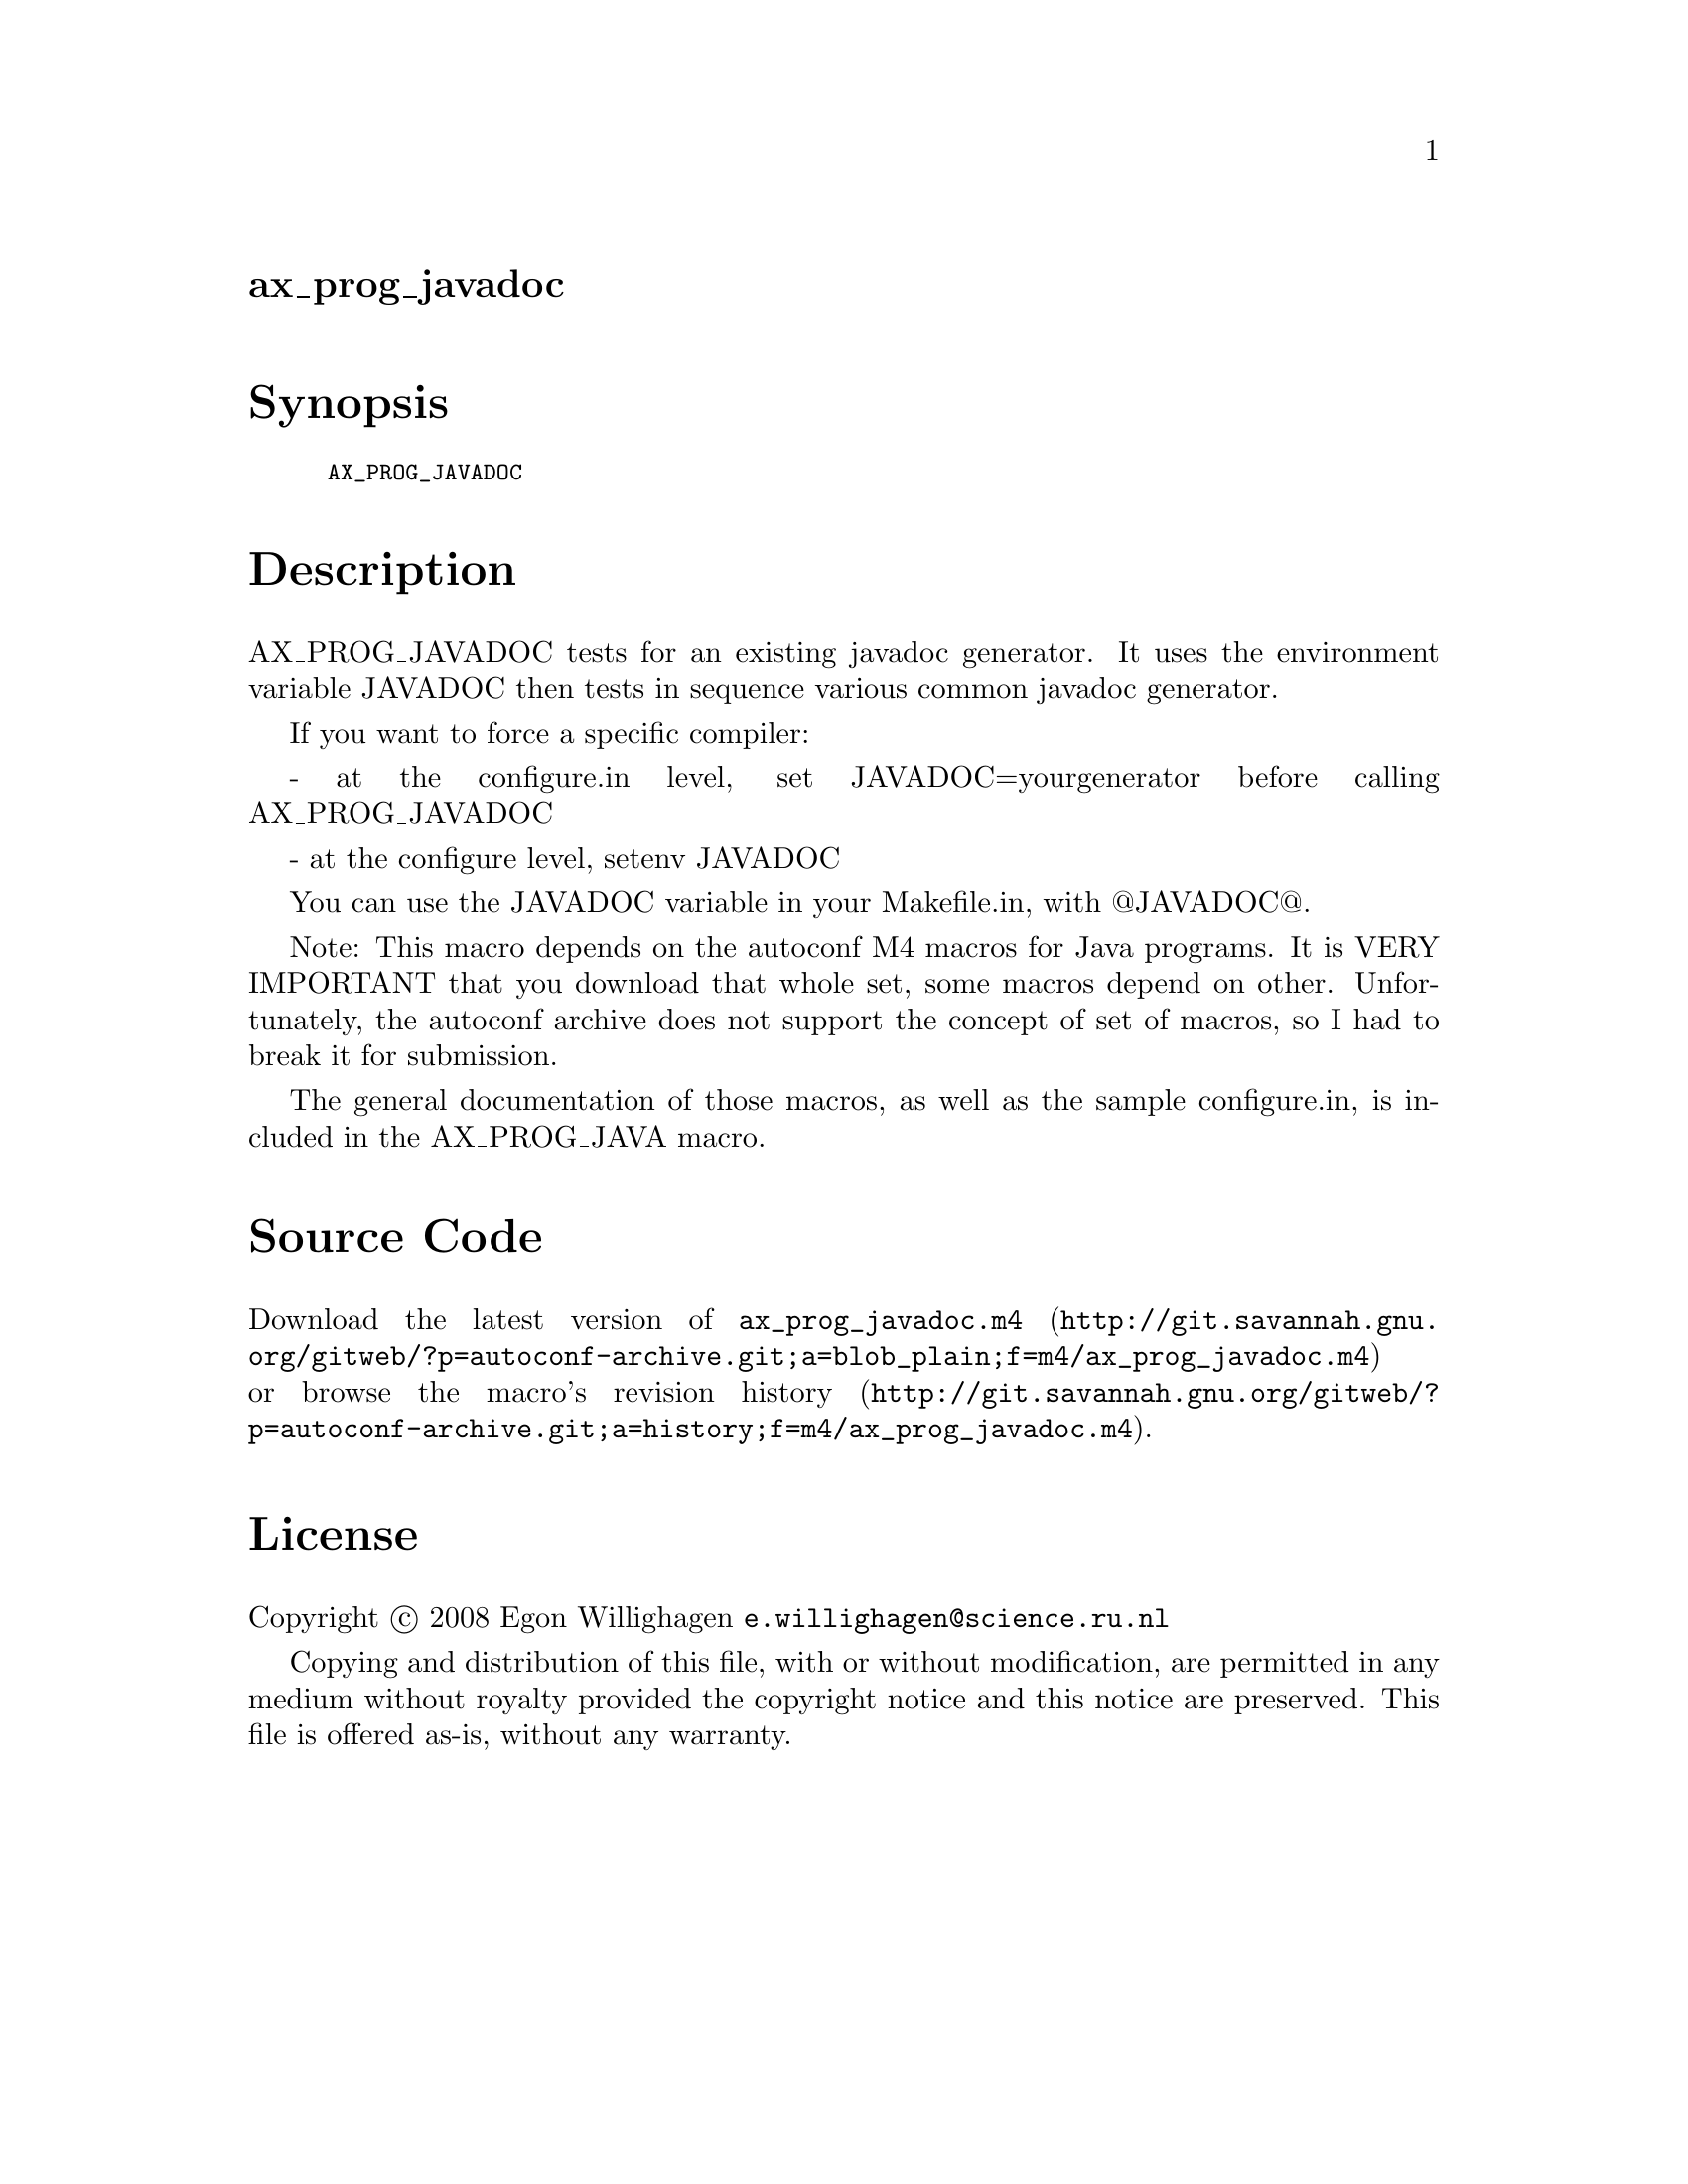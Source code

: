@node ax_prog_javadoc
@unnumberedsec ax_prog_javadoc

@majorheading Synopsis

@smallexample
AX_PROG_JAVADOC
@end smallexample

@majorheading Description

AX_PROG_JAVADOC tests for an existing javadoc generator. It uses the
environment variable JAVADOC then tests in sequence various common
javadoc generator.

If you want to force a specific compiler:

- at the configure.in level, set JAVADOC=yourgenerator before calling
AX_PROG_JAVADOC

- at the configure level, setenv JAVADOC

You can use the JAVADOC variable in your Makefile.in, with @@JAVADOC@@.

Note: This macro depends on the autoconf M4 macros for Java programs. It
is VERY IMPORTANT that you download that whole set, some macros depend
on other. Unfortunately, the autoconf archive does not support the
concept of set of macros, so I had to break it for submission.

The general documentation of those macros, as well as the sample
configure.in, is included in the AX_PROG_JAVA macro.

@majorheading Source Code

Download the
@uref{http://git.savannah.gnu.org/gitweb/?p=autoconf-archive.git;a=blob_plain;f=m4/ax_prog_javadoc.m4,latest
version of @file{ax_prog_javadoc.m4}} or browse
@uref{http://git.savannah.gnu.org/gitweb/?p=autoconf-archive.git;a=history;f=m4/ax_prog_javadoc.m4,the
macro's revision history}.

@majorheading License

@w{Copyright @copyright{} 2008 Egon Willighagen @email{e.willighagen@@science.ru.nl}}

Copying and distribution of this file, with or without modification, are
permitted in any medium without royalty provided the copyright notice
and this notice are preserved. This file is offered as-is, without any
warranty.
